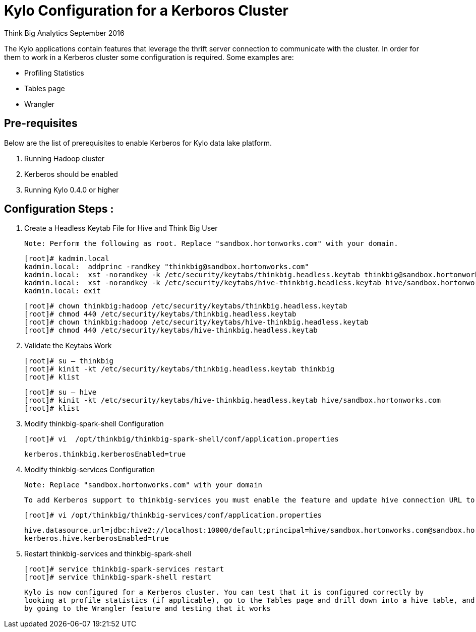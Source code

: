 = Kylo Configuration for a Kerboros Cluster
ifdef::env-github,env-browser[:outfilesuffix: .adoc]

Think Big Analytics
September 2016

:toc:
:toclevels: 2
:toc-title: Contents

The Kylo applications contain features that leverage the thrift server connection to communicate with the cluster. In order
for them to work in a Kerberos cluster some configuration is required. Some examples are:

*	Profiling Statistics
*	Tables page
*	Wrangler


== Pre-requisites

.Below are the list of prerequisites to enable Kerberos for Kylo data lake platform.

. Running Hadoop cluster
. Kerberos should be enabled
. Running Kylo 0.4.0 or higher


== Configuration Steps :

.   Create a Headless Keytab File for Hive and Think Big User

    Note: Perform the following as root. Replace "sandbox.hortonworks.com" with your domain.

    [root]# kadmin.local
    kadmin.local:  addprinc -randkey "thinkbig@sandbox.hortonworks.com"
    kadmin.local:  xst -norandkey -k /etc/security/keytabs/thinkbig.headless.keytab thinkbig@sandbox.hortonworks.com
    kadmin.local:  xst -norandkey -k /etc/security/keytabs/hive-thinkbig.headless.keytab hive/sandbox.hortonworks.com@sandbox.hortonworks.com
    kadmin.local: exit

    [root]# chown thinkbig:hadoop /etc/security/keytabs/thinkbig.headless.keytab
    [root]# chmod 440 /etc/security/keytabs/thinkbig.headless.keytab
    [root]# chown thinkbig:hadoop /etc/security/keytabs/hive-thinkbig.headless.keytab
    [root]# chmod 440 /etc/security/keytabs/hive-thinkbig.headless.keytab

. Validate the Keytabs Work

    [root]# su – thinkbig
    [root]# kinit -kt /etc/security/keytabs/thinkbig.headless.keytab thinkbig
    [root]# klist

    [root]# su – hive
    [root]# kinit -kt /etc/security/keytabs/hive-thinkbig.headless.keytab hive/sandbox.hortonworks.com
    [root]# klist


. Modify thinkbig-spark-shell Configuration

    [root]# vi  /opt/thinkbig/thinkbig-spark-shell/conf/application.properties

    kerberos.thinkbig.kerberosEnabled=true

. Modify thinkbig-services Configuration

    Note: Replace "sandbox.hortonworks.com" with your domain

    To add Kerberos support to thinkbig-services you must enable the feature and update hive connection URL to support Kerberos.

    [root]# vi /opt/thinkbig/thinkbig-services/conf/application.properties

    hive.datasource.url=jdbc:hive2://localhost:10000/default;principal=hive/sandbox.hortonworks.com@sandbox.hortonworks.com
    kerberos.hive.kerberosEnabled=true


. Restart thinkbig-services and thinkbig-spark-shell

    [root]# service thinkbig-spark-services restart
    [root]# service thinkbig-spark-shell restart

    Kylo is now configured for a Kerberos cluster. You can test that it is configured correctly by
    looking at profile statistics (if applicable), go to the Tables page and drill down into a hive table, and
    by going to the Wrangler feature and testing that it works